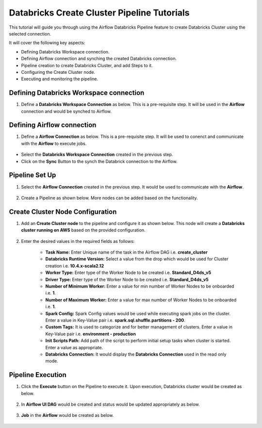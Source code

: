 Databricks Create Cluster Pipeline Tutorials
=================================

This tutorial will guide you through using the Airflow Databricks Pipeline feature to create Databricks Cluster using the selected connection.

It will cover the following key aspects:

* Defining Databricks Workspace connection.
* Defining Airflow connection and synching the created Databricks connection.
* Pipeline creation to create Databricks Cluster, and add Steps to it.
* Configuring the Create Cluster node.
* Executing and monitoring the pipeline.

Defining Databricks Workspace connection
^^^^^^^^^^^^^^^^^^^^^^^^

#. Define a **Databricks Workspace Connection** as below. This is a pre-requisite step. It will be used in the **Airflow** connection and would be synched to Airflow.

   .. figure:: ../../_assets/tutorials/pipeline/dbpl-databricks-connection.png
      :alt: Pipeline Tutorials
      :width: 70%

   .. figure:: ../../_assets/tutorials/pipeline/dbpl-databricks-connection1.png
      :alt: Pipeline Tutorials
      :width: 70%

Defining Airflow connection
^^^^^^^^^^^^^^^^^^^^^^^^

#. Define a **Airflow Connection** as below. This is a pre-requisite step. It will be used to conenct and communicate with the **Airflow** to execute jobs.

   .. figure:: ../../_assets/tutorials/pipeline/dbpl-airflow-connection.png
      :alt: Pipeline Tutorials
      :width: 70%

   .. figure:: ../../_assets/tutorials/pipeline/dbpl-airflow-connection1.png
      :alt: Pipeline Tutorials
      :width: 70%

   .. figure:: ../../_assets/tutorials/pipeline/dbpl-airflow-connection2.png
      :alt: Pipeline Tutorials
      :width: 70%

* Select the **Databricks Workspace Connection** created in the previous step.

* Click on the **Sync** Button to the synch the Databrick connection to the Airflow.
	  
Pipeline Set Up
^^^^^^^^^^^^^^^^^^^^^^^^

#. Select the **Airflow Connection** created in the previous step. It would be used to communicate with the **Airflow**.

   .. figure:: ../../_assets/tutorials/pipeline/dbpl-select-airflowconn.png
      :alt: Pipeline Tutorials
      :width: 70%

#. Create a Pipeline as shown below. More nodes can be added based on the functionality.

   .. figure:: ../../_assets/tutorials/pipeline/dbpl-createcluster-pipeline.png
      :alt: Pipeline Tutorials
      :width: 40%

Create Cluster Node Configuration
^^^^^^^^^^^^^^^^^^^^^^^^

#. Add an **Create Cluster node** to the pipeline and configure it as shown below. This node will create a **Databricks cluster running on AWS** based on the provided configuration.

   .. figure:: ../../_assets/tutorials/pipeline/dbpl-createcluster-node.png
      :alt: Pipeline Tutorials
      :width: 70%
	  
   .. figure:: ../../_assets/tutorials/pipeline/dbpl-createcluster-node1.png
      :alt: Pipeline Tutorials
      :width: 70%

#. Enter the desired values in the required fields as follows:

	*   **Task Name:** Enter Unique name of the task in the Airflow DAG i.e. **create_cluster**
	*   **Databricks Runtime Version:** Select a value from the drop which would be used for Cluster creation i.e. **10.4.x-scala2.12**
	*   **Worker Type:** Enter type of the Worker Node to be created i.e. **Standard_D4ds_v5**
	*   **Driver Type:** Enter type of the Worker Node to be created i.e. **Standard_D4ds_v5**
	*   **Number of Minimum Worker:** Enter a value for min number of Worker Nodes to be onboarded i.e. **1**.
	*   **Number of Maximum Worker:** Enter a value for max number of Worker Nodes to be onboarded i.e. **1**.
	*   **Spark Config:** Spark Config values would be used while executing spark jobs on the cluster. Enter a value in Key-Value pair i.e. **spark.sql.shuffle.partitions - 200**.
	*   **Custom Tags:** It is used to categorize and for better management of clusters. Enter a value in Key-Value pair i.e. **environment - production**
	*   **Init Scripts Path:** Add path of the script to perform initial setup tasks when cluster is started. Enter a value as appropriate.
	*   **Databricks Connection:** It would display the **Databricks Connection** used in the read only mode.

Pipeline Execution
^^^^^^^^^^^^^^^^^^^^^^^^

#. Click the **Execute** button on the Pipeline to execute it. Upon execution, Databricks cluster would be created as below.

   .. figure:: ../../_assets/tutorials/pipeline/dbpl-createcluster-plexec.png
      :alt: Pipeline Tutorials
      :width: 70%

   .. figure:: ../../_assets/tutorials/pipeline/dbpl-createcluster-plexec1.png
      :alt: Pipeline Tutorials
      :width: 70%

#. In **Airflow UI DAG** would be created and status would be updated appropriately as below.

   .. figure:: ../../_assets/tutorials/pipeline/dbpl-createcluster-airflowuidag.png
      :alt: Pipeline Tutorials
      :width: 70%

#. **Job** in the **Airflow** would be created as below.

   .. figure:: ../../_assets/tutorials/pipeline/dbpl-createcluster-airflowuijob.png
      :alt: Pipeline Tutorials
      :width: 70%
